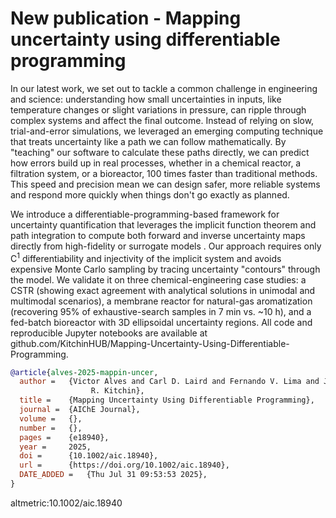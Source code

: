 * New publication - Mapping uncertainty using differentiable programming
:PROPERTIES:
:categories: news,publication
:date:     2025/07/31 13:42:54
:updated:  2025/07/31 13:42:54
:org-url:  https://kitchingroup.cheme.cmu.edu/org/2025/07/31/New-publication---Mapping-uncertainty-using-differentiable-programming.org
:permalink: https://kitchingroup.cheme.cmu.edu/blog/2025/07/31/New-publication---Mapping-uncertainty-using-differentiable-programming/index.html
:END:


In our latest work, we set out to tackle a common challenge in engineering and science: understanding how small uncertainties in inputs, like temperature changes or slight variations in pressure, can ripple through complex systems and affect the final outcome. Instead of relying on slow, trial-and-error simulations, we leveraged an emerging computing technique that treats uncertainty like a path we can follow mathematically. By "teaching" our software to calculate these paths directly, we can predict how errors build up in real processes, whether in a chemical reactor, a filtration system, or a bioreactor, 100 times faster than traditional methods. This speed and precision mean we can design safer, more reliable systems and respond more quickly when things don't go exactly as planned.

We introduce a differentiable-programming-based framework for uncertainty quantification that leverages the implicit function theorem and path integration to compute both forward and inverse uncertainty maps directly from high-fidelity or surrogate models . Our approach requires only C^{1} differentiability and injectivity of the implicit system and avoids expensive Monte Carlo sampling by tracing uncertainty "contours" through the model. We validate it on three chemical-engineering case studies: a CSTR (showing exact agreement with analytical solutions in unimodal and multimodal scenarios), a membrane reactor for natural-gas aromatization (recovering 95% of exhaustive-search samples in 7 min vs. ~10 h), and a fed-batch bioreactor with 3D ellipsoidal uncertainty regions. All code and reproducible Jupyter notebooks are available at github.com/KitchinHUB/Mapping-Uncertainty-Using-Differentiable-Programming.


#+attr_org: :width 300
[[./screenshots/date-31-07-2025-time-13-25-21.png]]


#+BEGIN_SRC bibtex
@article{alves-2025-mappin-uncer,
  author =	 {Victor Alves and Carl D. Laird and Fernando V. Lima and John
                  R. Kitchin},
  title =	 {Mapping Uncertainty Using Differentiable Programming},
  journal =	 {AIChE Journal},
  volume =	 {},
  number =	 {},
  pages =	 {e18940},
  year =	 2025,
  doi =		 {10.1002/aic.18940},
  url =		 {https://doi.org/10.1002/aic.18940},
  DATE_ADDED =	 {Thu Jul 31 09:53:53 2025},
}
#+END_SRC


altmetric:10.1002/aic.18940
